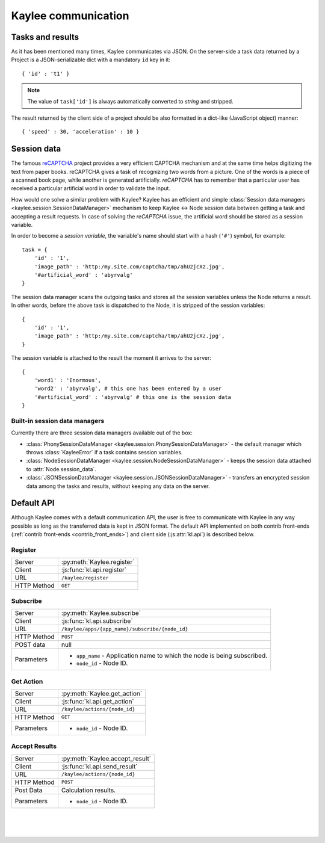 .. _communication:

Kaylee communication
====================

.. module:: kaylee

Tasks and results
-----------------

As it has been mentioned many times, Kaylee communicates via JSON. On the
server-side a task data returned by a Project is a JSON-serializable dict
with a mandatory ``id`` key in it::

  { 'id' : 't1' }

.. note:: The value of ``task['id']`` is always automatically converted to
          *string* and stripped.

The result returned by the client side of a project should be also formatted
in a dict-like (JavaScript object) manner::

  { 'speed' : 30, 'acceleration' : 10 }


Session data
------------

The famous `reCAPTCHA`_ project provides a very efficient CAPTCHA mechanism
and at the same time helps digitizing the text from paper books. reCAPTCHA
gives a task of recognizing two words from a picture. One of the words
is a piece of a scanned book page, while another is generated artificially.
`reCAPTCHA` has to remember that a particular user has received a particular
artificial word in order to validate the input.

How would one solve a similar problem with Kaylee? Kaylee has an efficient
and simple
:class:`Session data managers <kaylee.session.SessionDataManager>`
mechanism to keep Kaylee <-> Node session data between getting a task and
accepting a result requests. In case of solving the `reCAPTCHA` issue, the
artificial word should be stored as a session variable.

In order to become a `session variable`, the variable's name should start
with a hash (``'#'``) symbol, for example::

  task = {
      'id' : '1',
      'image_path' : 'http:/my.site.com/captcha/tmp/ahU2jcXz.jpg',
      '#artificial_word' : 'abyrvalg'
  }

The session data manager scans the outgoing tasks and stores all the session
variables unless the Node returns a result. In other words, before the above
task is dispatched to the Node, it is stripped of the session variables::

  {
      'id' : '1',
      'image_path' : 'http:/my.site.com/captcha/tmp/ahU2jcXz.jpg',
  }

The session variable is attached to the result the moment it arrives to the
server::

  {
      'word1' : 'Enormous',
      'word2' : 'abyrvalg', # this one has been entered by a user
      '#artificial_word' : 'abyrvalg' # this one is the session data
  }


Built-in session data managers
..............................



Currently there are three session data managers available out of the box:

* :class:`PhonySessionDataManager <kaylee.session.PhonySessionDataManager>`
  - the default manager which throws :class:`KayleeError` if a task contains
  session variables.

* :class:`NodeSessionDataManager <kaylee.session.NodeSessionDataManager>`
  - keeps the session data attached to :attr:`Node.session_data`.

* :class:`JSONSessionDataManager <kaylee.session.JSONSessionDataManager>`
  - transfers an encrypted session data among the tasks and results,
  without keeping any data on the server.



.. _default-communication:

Default API
-----------

Although Kaylee comes with a default communication API, the user is free to
communicate with Kaylee in any way possible as long as the transferred data
is kept in JSON format. The default API implemented on both contrib front-ends
(:ref:`contrib front-ends <contrib_front_ends>`) and client side
(:js:attr:`kl.api`) is described below.

Register
........

=========== ==========================
Server      :py:meth:`Kaylee.register`
Client      :js:func:`kl.api.register`
URL         ``/kaylee/register``
HTTP Method ``GET``
=========== ==========================


Subscribe
.........

=========== ===============================================
Server      :py:meth:`Kaylee.subscribe`
Client      :js:func:`kl.api.subscribe`
URL         ``/kaylee/apps/{app_name}/subscribe/{node_id}``
HTTP Method ``POST``
POST data   null
Parameters  * ``app_name`` - Application name to which the
              node is being subscribed.
            * ``node_id`` - Node ID.
=========== ===============================================


Get Action
..........

=========== =============================
Server      :py:meth:`Kaylee.get_action`
Client      :js:func:`kl.api.get_action`
URL         ``/kaylee/actions/{node_id}``
HTTP Method ``GET``
Parameters  * ``node_id`` - Node ID.
=========== =============================


Accept Results
..............

=========== ===============================
Server      :py:meth:`Kaylee.accept_result`
Client      :js:func:`kl.api.send_result`
URL         ``/kaylee/actions/{node_id}``
HTTP Method ``POST``
Post Data   Calculation results.
Parameters  * ``node_id`` - Node ID.
=========== ===============================

|
|
|

.. _reCAPTCHA: http://recaptcha.net
